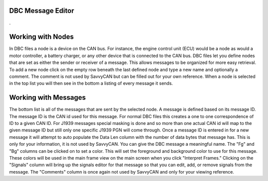 DBC Message Editor
===================

.

.. image:: ./images/DBCEditor.png

Working with Nodes
===================

In DBC files a node is a device on the CAN bus. For instance, the engine control unit (ECU) would be a node as would a motor controller, a battery charger, or any other device that is connected to the CAN bus. DBC files let you define nodes that are
set as either the sender or receiver of a message. This allows messages to be organized for more easy retrieval. To add
a new node click on the empty row beneath the last defined node and type a new name and optionally a comment. The comment is not used by SavvyCAN but can be filled out for your own reference. When a node is selected in the top list you will then see
in the bottom a listing of every message it sends.

Working with Messages
=====================

The bottom list is all of the messages that are sent by the selected node. A message is defined based on its message ID. The message ID is the CAN id used for this message. For normal DBC files this creates a one to one correspondence of ID to a given CAN ID. For J1939 messages special masking is done and so more than one actual CAN id will map to the given message ID but still only one specific J1939 PGN will come through. Once a message ID is entered in for a new message it will attempt to auto populate the Data Len column with the number of data bytes that message has. This is only for your information, it is not used by SavvyCAN. You can give the DBC message a meaningful name. The "Fg" and "Bg" columns can be clicked on to set a color. This will set the foreground and background color to use for this message. These colors will be used in the main frame view on the main screen when you click "Interpret Frames." Clicking on the "Signals" column will bring up the signals editor for that message so that you can edit, add, or remove signals from the message. The "Comments" column is once again not used by SavvyCAN and only for your viewing reference.

